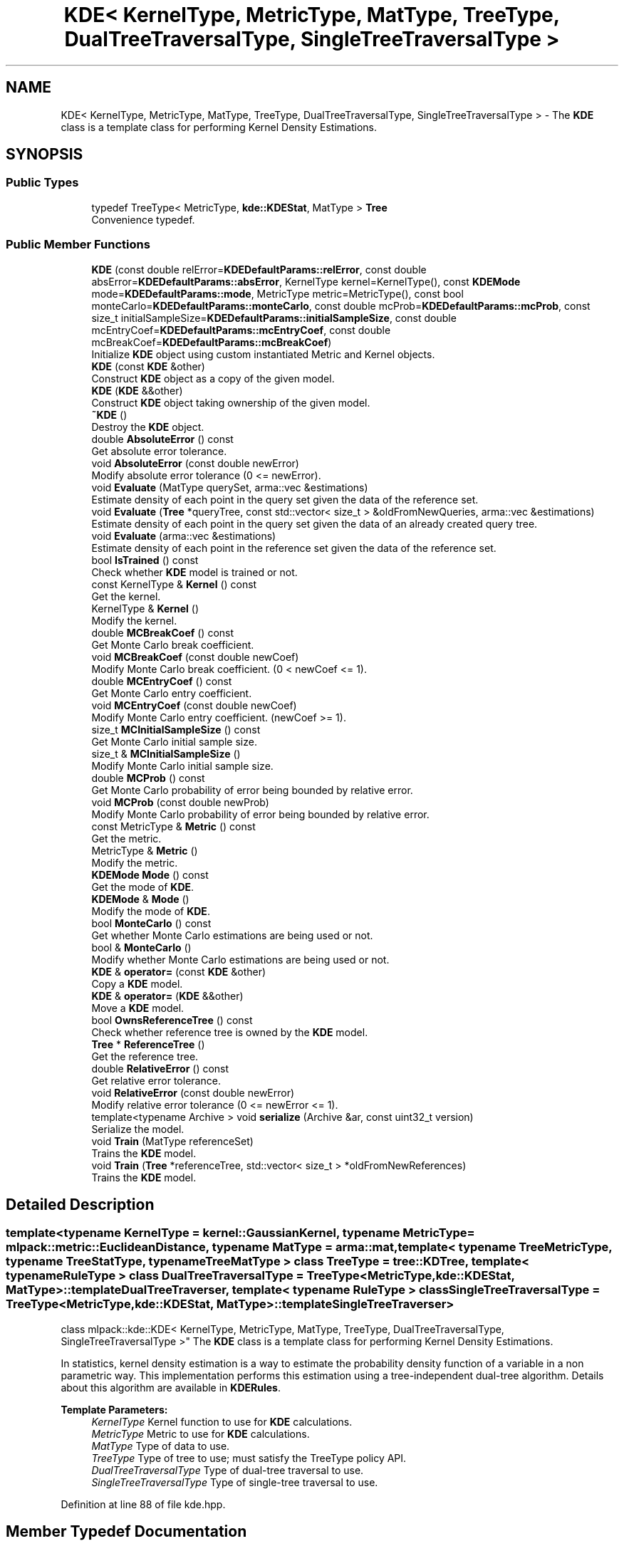 .TH "KDE< KernelType, MetricType, MatType, TreeType, DualTreeTraversalType, SingleTreeTraversalType >" 3 "Sun Aug 22 2021" "Version 3.4.2" "mlpack" \" -*- nroff -*-
.ad l
.nh
.SH NAME
KDE< KernelType, MetricType, MatType, TreeType, DualTreeTraversalType, SingleTreeTraversalType > \- The \fBKDE\fP class is a template class for performing Kernel Density Estimations\&.  

.SH SYNOPSIS
.br
.PP
.SS "Public Types"

.in +1c
.ti -1c
.RI "typedef TreeType< MetricType, \fBkde::KDEStat\fP, MatType > \fBTree\fP"
.br
.RI "Convenience typedef\&. "
.in -1c
.SS "Public Member Functions"

.in +1c
.ti -1c
.RI "\fBKDE\fP (const double relError=\fBKDEDefaultParams::relError\fP, const double absError=\fBKDEDefaultParams::absError\fP, KernelType kernel=KernelType(), const \fBKDEMode\fP mode=\fBKDEDefaultParams::mode\fP, MetricType metric=MetricType(), const bool monteCarlo=\fBKDEDefaultParams::monteCarlo\fP, const double mcProb=\fBKDEDefaultParams::mcProb\fP, const size_t initialSampleSize=\fBKDEDefaultParams::initialSampleSize\fP, const double mcEntryCoef=\fBKDEDefaultParams::mcEntryCoef\fP, const double mcBreakCoef=\fBKDEDefaultParams::mcBreakCoef\fP)"
.br
.RI "Initialize \fBKDE\fP object using custom instantiated Metric and Kernel objects\&. "
.ti -1c
.RI "\fBKDE\fP (const \fBKDE\fP &other)"
.br
.RI "Construct \fBKDE\fP object as a copy of the given model\&. "
.ti -1c
.RI "\fBKDE\fP (\fBKDE\fP &&other)"
.br
.RI "Construct \fBKDE\fP object taking ownership of the given model\&. "
.ti -1c
.RI "\fB~KDE\fP ()"
.br
.RI "Destroy the \fBKDE\fP object\&. "
.ti -1c
.RI "double \fBAbsoluteError\fP () const"
.br
.RI "Get absolute error tolerance\&. "
.ti -1c
.RI "void \fBAbsoluteError\fP (const double newError)"
.br
.RI "Modify absolute error tolerance (0 <= newError)\&. "
.ti -1c
.RI "void \fBEvaluate\fP (MatType querySet, arma::vec &estimations)"
.br
.RI "Estimate density of each point in the query set given the data of the reference set\&. "
.ti -1c
.RI "void \fBEvaluate\fP (\fBTree\fP *queryTree, const std::vector< size_t > &oldFromNewQueries, arma::vec &estimations)"
.br
.RI "Estimate density of each point in the query set given the data of an already created query tree\&. "
.ti -1c
.RI "void \fBEvaluate\fP (arma::vec &estimations)"
.br
.RI "Estimate density of each point in the reference set given the data of the reference set\&. "
.ti -1c
.RI "bool \fBIsTrained\fP () const"
.br
.RI "Check whether \fBKDE\fP model is trained or not\&. "
.ti -1c
.RI "const KernelType & \fBKernel\fP () const"
.br
.RI "Get the kernel\&. "
.ti -1c
.RI "KernelType & \fBKernel\fP ()"
.br
.RI "Modify the kernel\&. "
.ti -1c
.RI "double \fBMCBreakCoef\fP () const"
.br
.RI "Get Monte Carlo break coefficient\&. "
.ti -1c
.RI "void \fBMCBreakCoef\fP (const double newCoef)"
.br
.RI "Modify Monte Carlo break coefficient\&. (0 < newCoef <= 1)\&. "
.ti -1c
.RI "double \fBMCEntryCoef\fP () const"
.br
.RI "Get Monte Carlo entry coefficient\&. "
.ti -1c
.RI "void \fBMCEntryCoef\fP (const double newCoef)"
.br
.RI "Modify Monte Carlo entry coefficient\&. (newCoef >= 1)\&. "
.ti -1c
.RI "size_t \fBMCInitialSampleSize\fP () const"
.br
.RI "Get Monte Carlo initial sample size\&. "
.ti -1c
.RI "size_t & \fBMCInitialSampleSize\fP ()"
.br
.RI "Modify Monte Carlo initial sample size\&. "
.ti -1c
.RI "double \fBMCProb\fP () const"
.br
.RI "Get Monte Carlo probability of error being bounded by relative error\&. "
.ti -1c
.RI "void \fBMCProb\fP (const double newProb)"
.br
.RI "Modify Monte Carlo probability of error being bounded by relative error\&. "
.ti -1c
.RI "const MetricType & \fBMetric\fP () const"
.br
.RI "Get the metric\&. "
.ti -1c
.RI "MetricType & \fBMetric\fP ()"
.br
.RI "Modify the metric\&. "
.ti -1c
.RI "\fBKDEMode\fP \fBMode\fP () const"
.br
.RI "Get the mode of \fBKDE\fP\&. "
.ti -1c
.RI "\fBKDEMode\fP & \fBMode\fP ()"
.br
.RI "Modify the mode of \fBKDE\fP\&. "
.ti -1c
.RI "bool \fBMonteCarlo\fP () const"
.br
.RI "Get whether Monte Carlo estimations are being used or not\&. "
.ti -1c
.RI "bool & \fBMonteCarlo\fP ()"
.br
.RI "Modify whether Monte Carlo estimations are being used or not\&. "
.ti -1c
.RI "\fBKDE\fP & \fBoperator=\fP (const \fBKDE\fP &other)"
.br
.RI "Copy a \fBKDE\fP model\&. "
.ti -1c
.RI "\fBKDE\fP & \fBoperator=\fP (\fBKDE\fP &&other)"
.br
.RI "Move a \fBKDE\fP model\&. "
.ti -1c
.RI "bool \fBOwnsReferenceTree\fP () const"
.br
.RI "Check whether reference tree is owned by the \fBKDE\fP model\&. "
.ti -1c
.RI "\fBTree\fP * \fBReferenceTree\fP ()"
.br
.RI "Get the reference tree\&. "
.ti -1c
.RI "double \fBRelativeError\fP () const"
.br
.RI "Get relative error tolerance\&. "
.ti -1c
.RI "void \fBRelativeError\fP (const double newError)"
.br
.RI "Modify relative error tolerance (0 <= newError <= 1)\&. "
.ti -1c
.RI "template<typename Archive > void \fBserialize\fP (Archive &ar, const uint32_t version)"
.br
.RI "Serialize the model\&. "
.ti -1c
.RI "void \fBTrain\fP (MatType referenceSet)"
.br
.RI "Trains the \fBKDE\fP model\&. "
.ti -1c
.RI "void \fBTrain\fP (\fBTree\fP *referenceTree, std::vector< size_t > *oldFromNewReferences)"
.br
.RI "Trains the \fBKDE\fP model\&. "
.in -1c
.SH "Detailed Description"
.PP 

.SS "template<typename KernelType = kernel::GaussianKernel, typename MetricType = mlpack::metric::EuclideanDistance, typename MatType = arma::mat, template< typename TreeMetricType, typename TreeStatType, typename TreeMatType > class TreeType = tree::KDTree, template< typename RuleType > class DualTreeTraversalType = TreeType<MetricType,                      kde::KDEStat,                      MatType>::template DualTreeTraverser, template< typename RuleType > class SingleTreeTraversalType = TreeType<MetricType,                      kde::KDEStat,                      MatType>::template SingleTreeTraverser>
.br
class mlpack::kde::KDE< KernelType, MetricType, MatType, TreeType, DualTreeTraversalType, SingleTreeTraversalType >"
The \fBKDE\fP class is a template class for performing Kernel Density Estimations\&. 

In statistics, kernel density estimation is a way to estimate the probability density function of a variable in a non parametric way\&. This implementation performs this estimation using a tree-independent dual-tree algorithm\&. Details about this algorithm are available in \fBKDERules\fP\&.
.PP
\fBTemplate Parameters:\fP
.RS 4
\fIKernelType\fP Kernel function to use for \fBKDE\fP calculations\&. 
.br
\fIMetricType\fP Metric to use for \fBKDE\fP calculations\&. 
.br
\fIMatType\fP Type of data to use\&. 
.br
\fITreeType\fP Type of tree to use; must satisfy the TreeType policy API\&. 
.br
\fIDualTreeTraversalType\fP Type of dual-tree traversal to use\&. 
.br
\fISingleTreeTraversalType\fP Type of single-tree traversal to use\&. 
.RE
.PP

.PP
Definition at line 88 of file kde\&.hpp\&.
.SH "Member Typedef Documentation"
.PP 
.SS "typedef TreeType<MetricType, \fBkde::KDEStat\fP, MatType> \fBTree\fP"

.PP
Convenience typedef\&. 
.PP
Definition at line 92 of file kde\&.hpp\&.
.SH "Constructor & Destructor Documentation"
.PP 
.SS "\fBKDE\fP (const double relError = \fC\fBKDEDefaultParams::relError\fP\fP, const double absError = \fC\fBKDEDefaultParams::absError\fP\fP, KernelType kernel = \fCKernelType()\fP, const \fBKDEMode\fP mode = \fC\fBKDEDefaultParams::mode\fP\fP, MetricType metric = \fCMetricType()\fP, const bool monteCarlo = \fC\fBKDEDefaultParams::monteCarlo\fP\fP, const double mcProb = \fC\fBKDEDefaultParams::mcProb\fP\fP, const size_t initialSampleSize = \fC\fBKDEDefaultParams::initialSampleSize\fP\fP, const double mcEntryCoef = \fC\fBKDEDefaultParams::mcEntryCoef\fP\fP, const double mcBreakCoef = \fC\fBKDEDefaultParams::mcBreakCoef\fP\fP)"

.PP
Initialize \fBKDE\fP object using custom instantiated Metric and Kernel objects\&. 
.PP
\fBParameters:\fP
.RS 4
\fIrelError\fP Relative error tolerance of the model\&. 
.br
\fIabsError\fP Absolute error tolerance of the model\&. 
.br
\fIkernel\fP Instantiated kernel object\&. 
.br
\fImode\fP Mode for the algorithm\&. 
.br
\fImetric\fP Instantiated metric object\&. 
.br
\fImonteCarlo\fP Whether to use Monte Carlo estimations when possible\&. 
.br
\fImcProb\fP Probability of a Monte Carlo estimation to be bounded by relative error tolerance\&. 
.br
\fIinitialSampleSize\fP Initial sample size for Monte Carlo estimations\&. 
.br
\fImcEntryCoef\fP Coefficient to control how much larger does the amount of node descendants has to be compared to the initial sample size in order for it to be a candidate for Monte Carlo estimations\&. 
.br
\fImcBreakCoef\fP Coefficient to control what fraction of the node's descendants evaluated is the limit before Monte Carlo estimation recurses\&. 
.RE
.PP

.SS "\fBKDE\fP (const \fBKDE\fP< KernelType, MetricType, MatType, TreeType, DualTreeTraversalType, SingleTreeTraversalType > & other)"

.PP
Construct \fBKDE\fP object as a copy of the given model\&. This may be computationally intensive!
.PP
\fBParameters:\fP
.RS 4
\fIother\fP \fBKDE\fP object to copy\&. 
.RE
.PP

.SS "\fBKDE\fP (\fBKDE\fP< KernelType, MetricType, MatType, TreeType, DualTreeTraversalType, SingleTreeTraversalType > && other)"

.PP
Construct \fBKDE\fP object taking ownership of the given model\&. 
.PP
\fBParameters:\fP
.RS 4
\fIother\fP \fBKDE\fP object to take ownership of\&. 
.RE
.PP

.SS "~\fBKDE\fP ()"

.PP
Destroy the \fBKDE\fP object\&. If this object created any trees, they will be deleted\&. If you created the trees then you have to delete them yourself\&. 
.SH "Member Function Documentation"
.PP 
.SS "double AbsoluteError () const\fC [inline]\fP"

.PP
Get absolute error tolerance\&. 
.PP
Definition at line 250 of file kde\&.hpp\&.
.SS "void AbsoluteError (const double newError)"

.PP
Modify absolute error tolerance (0 <= newError)\&. 
.SS "void Evaluate (MatType querySet, arma::vec & estimations)"

.PP
Estimate density of each point in the query set given the data of the reference set\&. The result is stored in an estimations vector\&. Estimations might not be normalized\&.
.PP
.IP "\(bu" 2
Dimension of each point in the query set must match the dimension of each point in the reference set\&.
.IP "\(bu" 2
Use std::move if the query set is no longer needed\&.
.PP
.PP
\fBPrecondition:\fP
.RS 4
The model has to be previously trained\&. 
.RE
.PP
\fBParameters:\fP
.RS 4
\fIquerySet\fP Set of query points to get the density of\&. 
.br
\fIestimations\fP Object which will hold the density of each query point\&. 
.RE
.PP

.SS "void Evaluate (\fBTree\fP * queryTree, const std::vector< size_t > & oldFromNewQueries, arma::vec & estimations)"

.PP
Estimate density of each point in the query set given the data of an already created query tree\&. The result is stored in an estimations vector\&. Estimations might not be normalized\&.
.PP
.IP "\(bu" 2
Dimension of each point in the queryTree dataset must match the dimension of each point in the reference set\&.
.IP "\(bu" 2
Use std::move if the query tree is no longer needed\&.
.PP
.PP
\fBPrecondition:\fP
.RS 4
The model has to be previously trained and mode has to be dual-tree\&. 
.RE
.PP
\fBParameters:\fP
.RS 4
\fIqueryTree\fP Tree of query points to get the density of\&. 
.br
\fIoldFromNewQueries\fP Mappings of query points to the tree dataset\&. 
.br
\fIestimations\fP Object which will hold the density of each query point\&. 
.RE
.PP

.SS "void Evaluate (arma::vec & estimations)"

.PP
Estimate density of each point in the reference set given the data of the reference set\&. It does not compute the estimation of a point with itself\&. The result is stored in an estimations vector\&. Estimations might not be normalized\&.
.PP
\fBPrecondition:\fP
.RS 4
The model has to be previously trained\&. 
.RE
.PP
\fBParameters:\fP
.RS 4
\fIestimations\fP Object which will hold the density of each reference point\&. 
.RE
.PP

.SS "bool IsTrained () const\fC [inline]\fP"

.PP
Check whether \fBKDE\fP model is trained or not\&. 
.PP
Definition at line 259 of file kde\&.hpp\&.
.SS "const KernelType& Kernel () const\fC [inline]\fP"

.PP
Get the kernel\&. 
.PP
Definition at line 229 of file kde\&.hpp\&.
.SS "KernelType& Kernel ()\fC [inline]\fP"

.PP
Modify the kernel\&. 
.PP
Definition at line 232 of file kde\&.hpp\&.
.SS "double MCBreakCoef () const\fC [inline]\fP"

.PP
Get Monte Carlo break coefficient\&. 
.PP
Definition at line 293 of file kde\&.hpp\&.
.SS "void MCBreakCoef (const double newCoef)"

.PP
Modify Monte Carlo break coefficient\&. (0 < newCoef <= 1)\&. 
.SS "double MCEntryCoef () const\fC [inline]\fP"

.PP
Get Monte Carlo entry coefficient\&. 
.PP
Definition at line 287 of file kde\&.hpp\&.
.SS "void MCEntryCoef (const double newCoef)"

.PP
Modify Monte Carlo entry coefficient\&. (newCoef >= 1)\&. 
.SS "size_t MCInitialSampleSize () const\fC [inline]\fP"

.PP
Get Monte Carlo initial sample size\&. 
.PP
Definition at line 281 of file kde\&.hpp\&.
.SS "size_t& MCInitialSampleSize ()\fC [inline]\fP"

.PP
Modify Monte Carlo initial sample size\&. 
.PP
Definition at line 284 of file kde\&.hpp\&.
.SS "double MCProb () const\fC [inline]\fP"

.PP
Get Monte Carlo probability of error being bounded by relative error\&. 
.PP
Definition at line 274 of file kde\&.hpp\&.
.SS "void MCProb (const double newProb)"

.PP
Modify Monte Carlo probability of error being bounded by relative error\&. (0 <= newProb < 1)\&. 
.SS "const MetricType& Metric () const\fC [inline]\fP"

.PP
Get the metric\&. 
.PP
Definition at line 235 of file kde\&.hpp\&.
.SS "MetricType& Metric ()\fC [inline]\fP"

.PP
Modify the metric\&. 
.PP
Definition at line 238 of file kde\&.hpp\&.
.SS "\fBKDEMode\fP Mode () const\fC [inline]\fP"

.PP
Get the mode of \fBKDE\fP\&. 
.PP
Definition at line 262 of file kde\&.hpp\&.
.SS "\fBKDEMode\fP& Mode ()\fC [inline]\fP"

.PP
Modify the mode of \fBKDE\fP\&. 
.PP
Definition at line 265 of file kde\&.hpp\&.
.SS "bool MonteCarlo () const\fC [inline]\fP"

.PP
Get whether Monte Carlo estimations are being used or not\&. 
.PP
Definition at line 268 of file kde\&.hpp\&.
.SS "bool& MonteCarlo ()\fC [inline]\fP"

.PP
Modify whether Monte Carlo estimations are being used or not\&. 
.PP
Definition at line 271 of file kde\&.hpp\&.
.SS "\fBKDE\fP& operator= (const \fBKDE\fP< KernelType, MetricType, MatType, TreeType, DualTreeTraversalType, SingleTreeTraversalType > & other)"

.PP
Copy a \fBKDE\fP model\&. 
.PP
\fBParameters:\fP
.RS 4
\fIother\fP \fBKDE\fP model to copy\&. 
.RE
.PP

.SS "\fBKDE\fP& operator= (\fBKDE\fP< KernelType, MetricType, MatType, TreeType, DualTreeTraversalType, SingleTreeTraversalType > && other)"

.PP
Move a \fBKDE\fP model\&. 
.PP
\fBParameters:\fP
.RS 4
\fIother\fP \fBKDE\fP model to copy\&. 
.RE
.PP

.SS "bool OwnsReferenceTree () const\fC [inline]\fP"

.PP
Check whether reference tree is owned by the \fBKDE\fP model\&. 
.PP
Definition at line 256 of file kde\&.hpp\&.
.SS "\fBTree\fP* ReferenceTree ()\fC [inline]\fP"

.PP
Get the reference tree\&. 
.PP
Definition at line 241 of file kde\&.hpp\&.
.SS "double RelativeError () const\fC [inline]\fP"

.PP
Get relative error tolerance\&. 
.PP
Definition at line 244 of file kde\&.hpp\&.
.SS "void RelativeError (const double newError)"

.PP
Modify relative error tolerance (0 <= newError <= 1)\&. 
.SS "void serialize (Archive & ar, const uint32_t version)"

.PP
Serialize the model\&. 
.SS "void Train (MatType referenceSet)"

.PP
Trains the \fBKDE\fP model\&. It builds a tree using a reference set\&.
.PP
Use std::move if the reference set is no longer needed\&.
.PP
\fBParameters:\fP
.RS 4
\fIreferenceSet\fP Set of reference data\&. 
.RE
.PP

.SS "void Train (\fBTree\fP * referenceTree, std::vector< size_t > * oldFromNewReferences)"

.PP
Trains the \fBKDE\fP model\&. Sets the reference tree to an already created tree\&.
.PP
.IP "\(bu" 2
If TreeTraits<TreeType>::RearrangesDataset is false then it is possible to use an empty oldFromNewReferences vector\&.
.PP
.PP
\fBParameters:\fP
.RS 4
\fIreferenceTree\fP Built reference tree\&. 
.br
\fIoldFromNewReferences\fP Permutations of reference points obtained during tree generation\&. 
.RE
.PP


.SH "Author"
.PP 
Generated automatically by Doxygen for mlpack from the source code\&.
